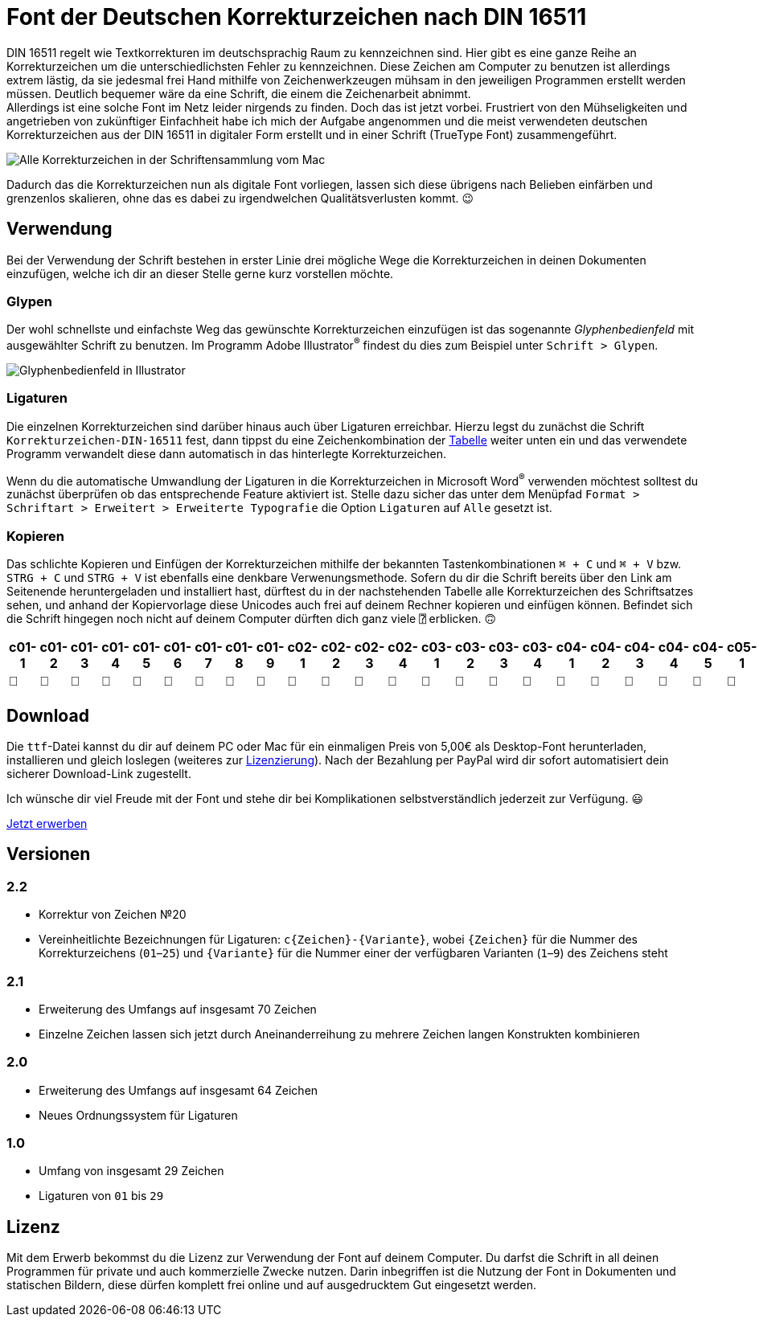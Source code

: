 = Font der Deutschen Korrekturzeichen nach DIN 16511

:description: Digitale Schriftdatei (Font), welche die Deutschen Korrekturzeichen nach DIN 16511 enthält, sodass die genormten Korrekturzeichen nun endlich auch bequem am Computer verwendet werden können.
:tags: typography, font
:lang: de
:slug: deutsche-korrekturzeichen-din-16511-font
:date: 2021-02-05
:modified: 2021-03-15
:image: media/images/font-header.webp

DIN 16511 regelt wie Textkorrekturen im deutschsprachig Raum zu kennzeichnen sind. Hier gibt es eine ganze Reihe an Korrekturzeichen um die unterschiedlichsten Fehler zu kennzeichnen. Diese Zeichen am Computer zu benutzen ist allerdings extrem lästig, da sie jedesmal frei Hand mithilfe von Zeichenwerkzeugen mühsam in den jeweiligen Programmen erstellt werden müssen. Deutlich bequemer wäre da eine Schrift, die einem die Zeichenarbeit abnimmt. +
Allerdings ist eine solche Font im Netz leider nirgends zu finden. Doch das ist jetzt vorbei. Frustriert von den Mühseligkeiten und angetrieben von zukünftiger Einfachheit habe ich mich der Aufgabe angenommen und die meist verwendeten deutschen Korrekturzeichen aus der DIN 16511 in digitaler Form erstellt und in einer Schrift (TrueType Font) zusammengeführt.

image::{attach}font_v2.2.png[Alle Korrekturzeichen in der Schriftensammlung vom Mac]

Dadurch das die Korrekturzeichen nun als digitale Font vorliegen, lassen sich diese übrigens nach Belieben einfärben und grenzenlos skalieren, ohne das es dabei zu irgendwelchen Qualitätsverlusten kommt. 😉

== Verwendung
Bei der Verwendung der Schrift bestehen in erster Linie drei mögliche Wege die Korrekturzeichen in deinen Dokumenten einzufügen, welche ich dir an dieser Stelle gerne kurz vorstellen möchte.

=== Glypen
Der wohl schnellste und einfachste Weg das gewünschte Korrekturzeichen einzufügen ist das sogenannte _Glyphenbedienfeld_ mit ausgewählter Schrift zu benutzen. Im Programm Adobe Illustrator^®^ findest du dies zum Beispiel unter `Schrift > Glypen`.

image::{attach}glypen.png[Glyphenbedienfeld in Illustrator]

=== Ligaturen
Die einzelnen Korrekturzeichen sind darüber hinaus auch über Ligaturen erreichbar. Hierzu legst du zunächst die Schrift `Korrekturzeichen-DIN-16511` fest, dann tippst du eine Zeichenkombination der <<table, Tabelle>> weiter unten ein und das verwendete Programm verwandelt diese dann automatisch in das hinterlegte Korrekturzeichen.

Wenn du die automatische Umwandlung der Ligaturen in die Korrekturzeichen in Microsoft Word^®^ verwenden möchtest solltest du zunächst überprüfen ob das entsprechende Feature aktiviert ist. Stelle dazu sicher das unter dem Menüpfad `Format > Schriftart > Erweitert > Erweiterte Typografie` die Option `Ligaturen` auf `Alle` gesetzt ist.

=== Kopieren
Das schlichte Kopieren und Einfügen der Korrekturzeichen mithilfe der bekannten Tastenkombinationen `⌘ + C` und `⌘ + V` bzw. `STRG + C` und `STRG + V` ist ebenfalls eine denkbare Verwenungsmethode. Sofern du dir die Schrift bereits über den Link am Seitenende heruntergeladen und installiert hast, dürftest du in der nachstehenden Tabelle alle Korrekturzeichen des Schriftsatzes sehen, und anhand der Kopiervorlage diese Unicodes auch frei auf deinem Rechner kopieren und einfügen können. Befindet sich die Schrift hingegen noch nicht auf deinem Computer dürften dich ganz viele `⍰` erblicken. 🙃

+++
<style media="screen">
.germanCorrectionMarksFont tbody {
  font-family: 'Korrekturzeichen-DIN-16511', sans-serif;
}
</style>
+++

[.germanCorrectionMarksFont, id=table, options=header]
|===
| c01-1 | c01-2 | c01-3 | c01-4 | c01-5 | c01-6 | c01-7 | c01-8 | c01-9 | c02-1 | c02-2 | c02-3 | c02-4 | c03-1 | c03-2 | c03-3 | c03-4 | c04-1 | c04-2 | c04-3 | c04-4 | c04-5 | c05-1 | c05-2 | c05-3 | c05-4 | c05-5 | c05-6 | c05-7 | c05-8 | c05-9 | c05-10 | c05-11 | c06-1 | c06-2 | c06-3 | c06-4 | c06-5 | c06-6 | c06-7 | c07-1 | c08-1 | c09-1 | c10-1 | c11-1 | c12-1 | c13-1 | c14-1 | c15-1 | c16-1 | c16-2 | c16-3 | c16-4 | c17-1 | c17-2 | c17-3 | c17-4 | c17-5 | c18-1 | c18-2 | c18-3 | c18-4 | c18-5 | c19-1 | c20-1 | c21-1 | c22-1 | c23-1 | c24-1 | c25-1

|  |  |  |  |  |  |  |  |  |  |  |  |  |  |  |  |  |  |  |  |  |  |  |  |  |  |  |  |  |  |  |  |  |  |  |  |  |  |  |  |  |  |  |  |  |  |  |  |  |  |  |  |  |  |  |  |  |  |  |  |  |  |  |  |  |  |  |  |  | 
|===


== Download
Die `ttf`-Datei kannst du dir auf deinem PC oder Mac für ein einmaligen Preis von 5,00€ als Desktop-Font herunterladen, installieren und gleich loslegen (weiteres zur <<licence, Lizenzierung>>). Nach der Bezahlung per PayPal wird dir sofort automatisiert dein sicherer Download-Link zugestellt.

Ich wünsche dir viel Freude mit der Font und stehe dir bei Komplikationen selbstverständlich jederzeit zur Verfügung. 😃

[.promo]
http://alpha.fetchapp.com/sell/85d3a358[Jetzt erwerben]


== Versionen

=== 2.2
* Korrektur von Zeichen №20
* Vereinheitlichte Bezeichnungen für Ligaturen: `c{Zeichen}-{Variante}`, wobei `{Zeichen}` für die Nummer des Korrekturzeichens (`01`–`25`) und `{Variante}` für die Nummer einer der verfügbaren Varianten (`1`–`9`) des Zeichens steht

=== 2.1
* Erweiterung des Umfangs auf insgesamt 70 Zeichen
* Einzelne Zeichen lassen sich jetzt durch Aneinanderreihung zu mehrere Zeichen langen Konstrukten kombinieren

=== 2.0
* Erweiterung des Umfangs auf insgesamt 64 Zeichen
* Neues Ordnungssystem für Ligaturen

=== 1.0
- Umfang von insgesamt 29 Zeichen
- Ligaturen von `01` bis `29`


== Lizenz
[#licence]
Mit dem Erwerb bekommst du die Lizenz zur Verwendung der Font auf deinem Computer. Du darfst die Schrift in all deinen Programmen für private und auch kommerzielle Zwecke nutzen. Darin inbegriffen ist die Nutzung der Font in Dokumenten und statischen Bildern, diese dürfen komplett frei online und auf ausgedrucktem Gut eingesetzt werden.
